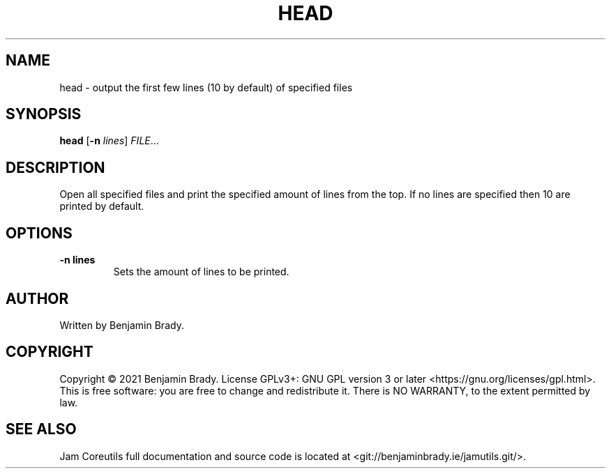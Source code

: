 .TH HEAD 1 head
.SH NAME
head - output the first few lines (10 by default) of specified files
.SH SYNOPSIS
.B head
.RB [ \-n
.IR lines ]
.IR FILE ...
.SH DESCRIPTION
Open all specified files and print the specified amount of lines
from the top. If no lines are specified then 10 are printed by default.
.SH OPTIONS
.TP
.B \-n " lines"
Sets the amount of lines to be printed.
.SH AUTHOR
Written by Benjamin Brady.
.SH COPYRIGHT
Copyright \(co 2021 Benjamin Brady. License GPLv3+: GNU GPL version 3 or later
<https://gnu.org/licenses/gpl.html>. This is free software: you are free to
change and redistribute it. There is NO WARRANTY, to the extent permitted by
law.
.SH SEE ALSO
Jam Coreutils full documentation and source code is located at
<git://benjaminbrady.ie/jamutils.git/>.
